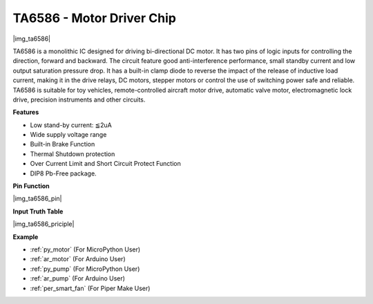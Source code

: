.. _cpn_ta6586:

TA6586 - Motor Driver Chip
=================================

|img_ta6586|

TA6586 is a monolithic IC designed for driving bi-directional DC motor. It has
two pins of logic inputs for controlling the direction, forward and backward.
The circuit feature good anti-interference performance, small standby current and
low output saturation pressure drop. It has a built-in clamp diode to reverse the impact
of the release of inductive load current, making it in the drive relays, DC motors,
stepper motors or control the use of switching power safe and reliable.
TA6586 is suitable for toy vehicles, remote-controlled aircraft motor drive, automatic
valve motor, electromagnetic lock drive, precision instruments and other circuits.

**Features**

* Low stand-by current: ≦2uA
* Wide supply voltage range
* Built-in Brake Function
* Thermal Shutdown protection
* Over Current Limit and Short Circuit Protect Function
* DIP8 Pb-Free package.

**Pin Function**

|img_ta6586_pin|


**Input Truth Table**

|img_ta6586_priciple|


**Example**

* :ref:`py_motor` (For MicroPython User)
* :ref:`ar_motor` (For Arduino User)
* :ref:`py_pump` (For MicroPython User)
* :ref:`ar_pump` (For Arduino User)
* :ref:`per_smart_fan` (For Piper Make User)